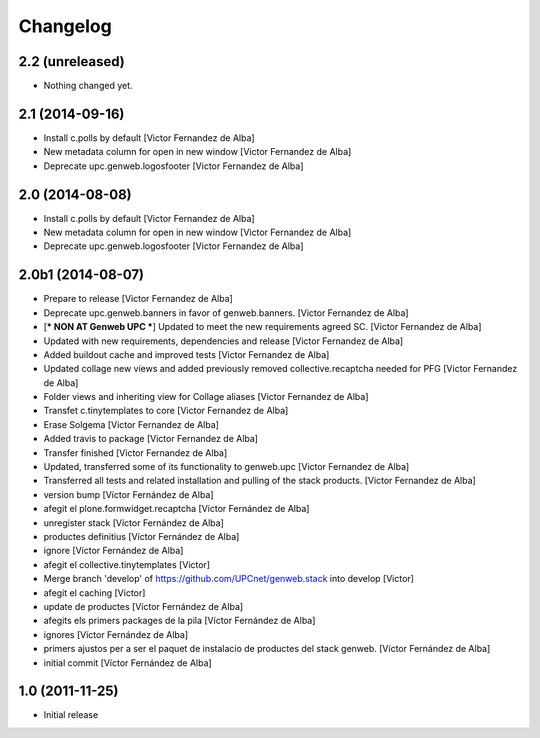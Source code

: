 Changelog
=========


2.2 (unreleased)
----------------

- Nothing changed yet.


2.1 (2014-09-16)
----------------

* Install c.polls by default [Victor Fernandez de Alba]
* New metadata column for open in new window [Victor Fernandez de Alba]
* Deprecate upc.genweb.logosfooter [Victor Fernandez de Alba]

2.0 (2014-08-08)
----------------

* Install c.polls by default [Victor Fernandez de Alba]
* New metadata column for open in new window [Victor Fernandez de Alba]
* Deprecate upc.genweb.logosfooter [Victor Fernandez de Alba]

2.0b1 (2014-08-07)
------------------

* Prepare to release [Victor Fernandez de Alba]
* Deprecate upc.genweb.banners in favor of genweb.banners. [Victor Fernandez de Alba]
* [*** NON AT Genweb UPC ***] Updated to meet the new requirements agreed SC. [Victor Fernandez de Alba]
* Updated with new requirements, dependencies and release [Victor Fernandez de Alba]
* Added buildout cache and improved tests [Victor Fernandez de Alba]
* Updated collage new views and added previously removed collective.recaptcha needed for PFG [Victor Fernandez de Alba]
* Folder views and inheriting view for Collage aliases [Victor Fernandez de Alba]
* Transfet c.tinytemplates to core [Victor Fernandez de Alba]
* Erase Solgema [Victor Fernandez de Alba]
* Added travis to package [Victor Fernandez de Alba]
* Transfer finished [Victor Fernandez de Alba]
* Updated, transferred some of its functionality to genweb.upc [Victor Fernandez de Alba]
* Transferred all tests and related installation and pulling of the stack products. [Victor Fernandez de Alba]
* version bump [Víctor Fernández de Alba]
* afegit el plone.formwidget.recaptcha [Víctor Fernández de Alba]
* unregister stack [Víctor Fernández de Alba]
* productes definitius [Víctor Fernández de Alba]
* ignore [Víctor Fernández de Alba]
* afegit el collective.tinytemplates [Victor]
* Merge branch 'develop' of https://github.com/UPCnet/genweb.stack into develop [Victor]
* afegit el caching [Victor]
* update de productes [Víctor Fernández de Alba]
* afegits els primers packages de la pila [Víctor Fernández de Alba]
* ignores [Víctor Fernández de Alba]
* primers ajustos per a ser el paquet de instalacio de productes del stack genweb. [Víctor Fernández de Alba]
* initial commit [Víctor Fernández de Alba]

1.0 (2011-11-25)
----------------

- Initial release
